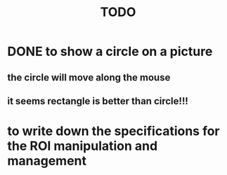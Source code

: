 #+title: TODO

* DONE to show a circle on a picture
** the circle will move along the mouse
** it seems rectangle is better than circle!!!

* to write down the specifications for the ROI manipulation and management
** 
